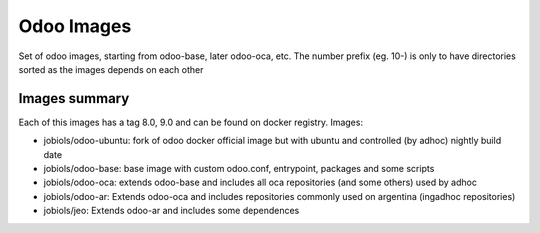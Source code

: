 Odoo Images
===========

Set of odoo images, starting from odoo-base, later odoo-oca, etc. The number prefix (eg. 10-) is only to have directories sorted as the images depends on each other


Images summary
--------------

Each of this images has a tag 8.0, 9.0 and can be found on docker registry. Images:

* jobiols/odoo-ubuntu: fork of odoo docker official image but with ubuntu and controlled (by adhoc) nightly build date
* jobiols/odoo-base: base image with custom odoo.conf, entrypoint, packages and some scripts
* jobiols/odoo-oca: extends odoo-base and includes all oca repositories (and some others) used by adhoc
* jobiols/odoo-ar: Extends odoo-oca and includes repositories commonly used on argentina (ingadhoc repositories)
* jobiols/jeo: Extends odoo-ar and includes some dependences
